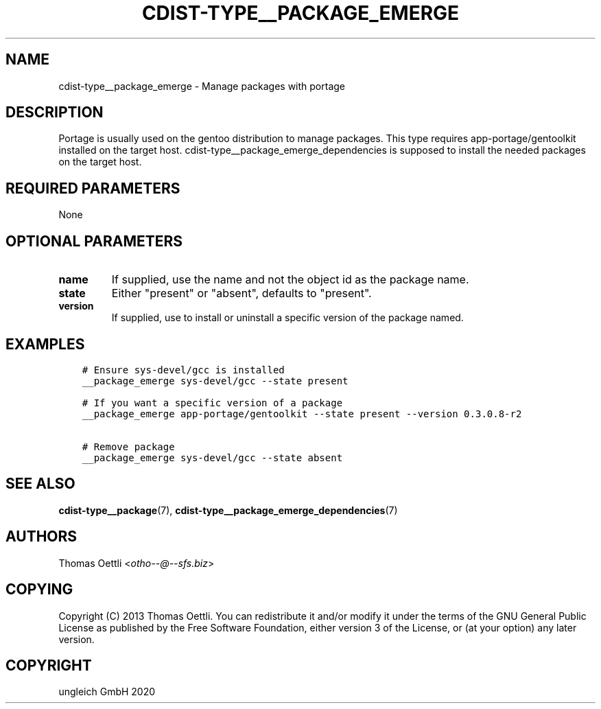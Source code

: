 .\" Man page generated from reStructuredText.
.
.TH "CDIST-TYPE__PACKAGE_EMERGE" "7" "Dec 04, 2020" "6.9.3" "cdist"
.
.nr rst2man-indent-level 0
.
.de1 rstReportMargin
\\$1 \\n[an-margin]
level \\n[rst2man-indent-level]
level margin: \\n[rst2man-indent\\n[rst2man-indent-level]]
-
\\n[rst2man-indent0]
\\n[rst2man-indent1]
\\n[rst2man-indent2]
..
.de1 INDENT
.\" .rstReportMargin pre:
. RS \\$1
. nr rst2man-indent\\n[rst2man-indent-level] \\n[an-margin]
. nr rst2man-indent-level +1
.\" .rstReportMargin post:
..
.de UNINDENT
. RE
.\" indent \\n[an-margin]
.\" old: \\n[rst2man-indent\\n[rst2man-indent-level]]
.nr rst2man-indent-level -1
.\" new: \\n[rst2man-indent\\n[rst2man-indent-level]]
.in \\n[rst2man-indent\\n[rst2man-indent-level]]u
..
.SH NAME
.sp
cdist\-type__package_emerge \- Manage packages with portage
.SH DESCRIPTION
.sp
Portage is usually used on the gentoo distribution to manage packages.
This type requires app\-portage/gentoolkit installed on the target host.
cdist\-type__package_emerge_dependencies is supposed to install the needed
packages on the target host.
.SH REQUIRED PARAMETERS
.sp
None
.SH OPTIONAL PARAMETERS
.INDENT 0.0
.TP
.B name
If supplied, use the name and not the object id as the package name.
.TP
.B state
Either "present" or "absent", defaults to "present".
.TP
.B version
If supplied, use to install or uninstall a specific version of the package named.
.UNINDENT
.SH EXAMPLES
.INDENT 0.0
.INDENT 3.5
.sp
.nf
.ft C
# Ensure sys\-devel/gcc is installed
__package_emerge sys\-devel/gcc \-\-state present

# If you want a specific version of a package
__package_emerge app\-portage/gentoolkit \-\-state present \-\-version 0.3.0.8\-r2

# Remove package
__package_emerge sys\-devel/gcc \-\-state absent
.ft P
.fi
.UNINDENT
.UNINDENT
.SH SEE ALSO
.sp
\fBcdist\-type__package\fP(7), \fBcdist\-type__package_emerge_dependencies\fP(7)
.SH AUTHORS
.sp
Thomas Oettli <\fI\%otho\-\-@\-\-sfs.biz\fP>
.SH COPYING
.sp
Copyright (C) 2013 Thomas Oettli. You can redistribute it
and/or modify it under the terms of the GNU General Public License as
published by the Free Software Foundation, either version 3 of the
License, or (at your option) any later version.
.SH COPYRIGHT
ungleich GmbH 2020
.\" Generated by docutils manpage writer.
.

